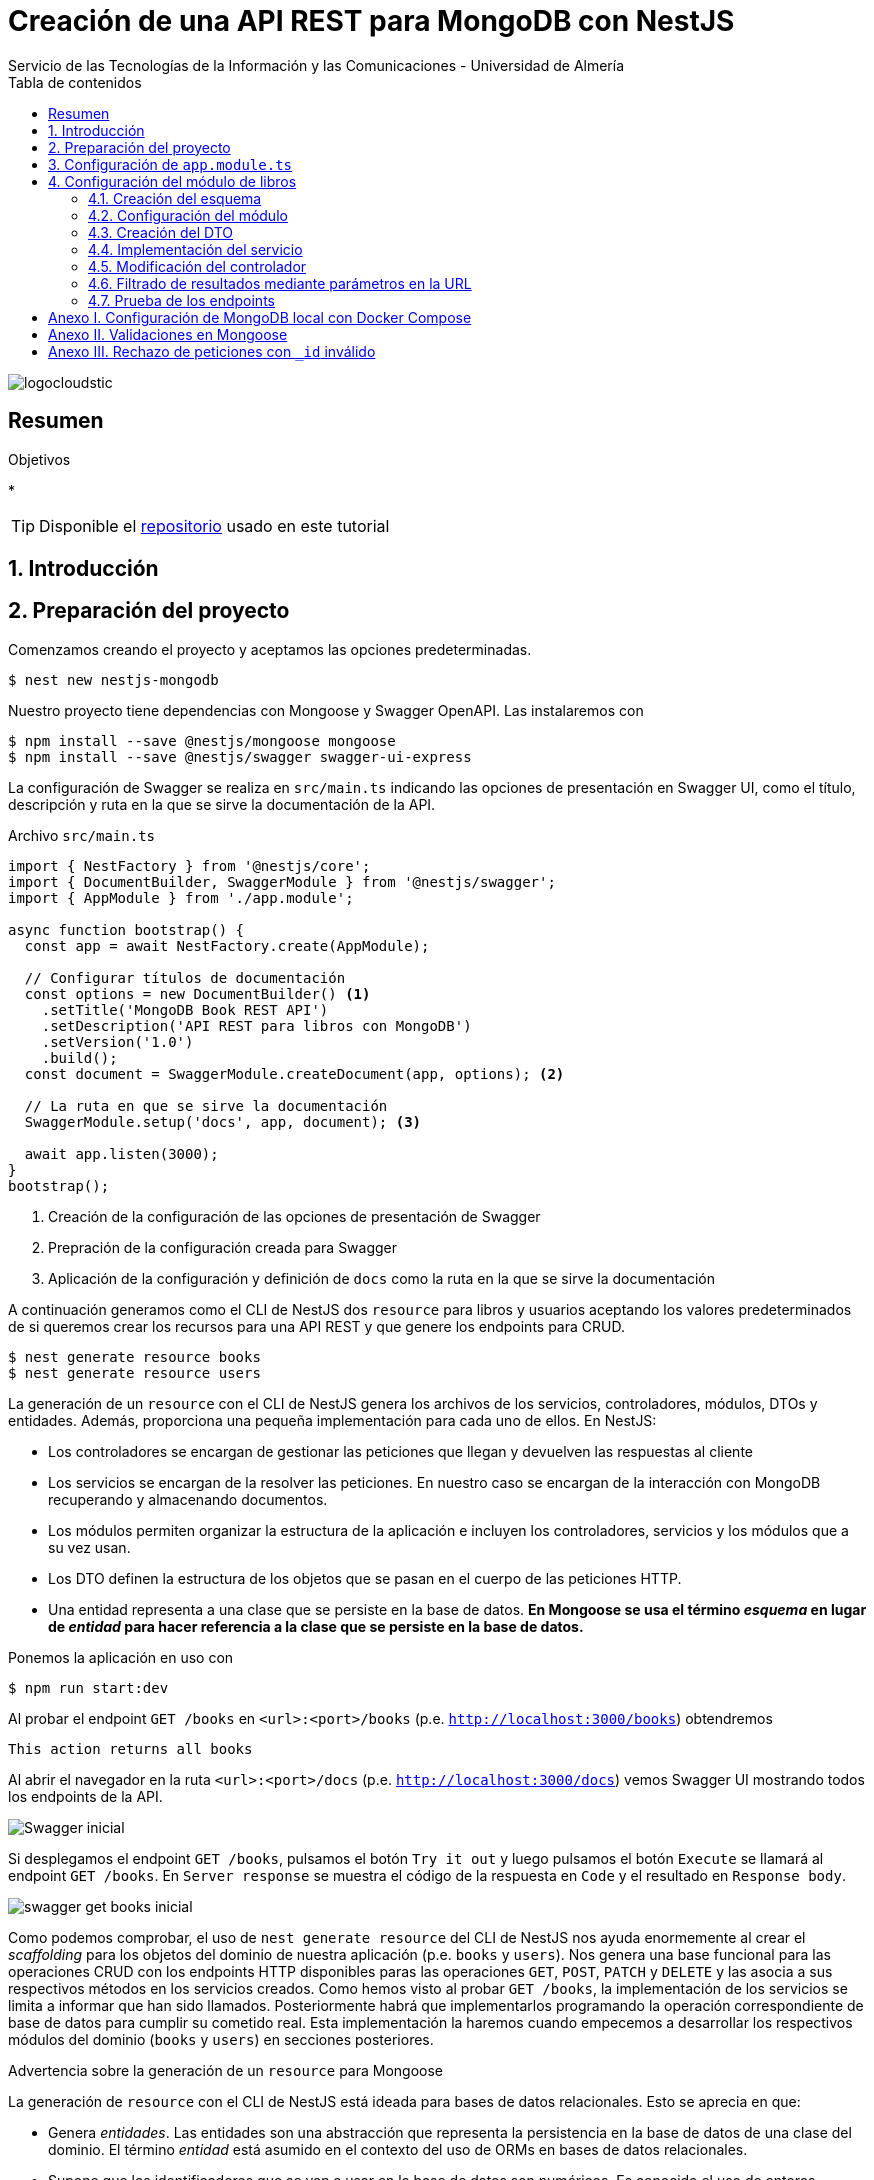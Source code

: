 ////
NO CAMBIAR!!
Codificación, idioma, tabla de contenidos, tipo de documento
////
:encoding: utf-8
:lang: es
:toc: right
:toc-title: Tabla de contenidos
:doctype: book
:imagesdir: ./images
:linkattrs:

////
Nombre y título del trabajo
////
# Creación de una API REST para MongoDB con NestJS
Servicio de las Tecnologías de la Información y las Comunicaciones - Universidad de Almería

image::logocloudstic.png[]

// NO CAMBIAR!! (Entrar en modo no numerado de apartados)
:numbered!: 


[abstract]
== Resumen
////
COLOCA A CONTINUACION EL RESUMEN
////

////
COLOCA A CONTINUACION LOS OBJETIVOS
////
.Objetivos
*

[TIP]
====
Disponible el https://github.com/ualmtorres/nestjs-mongodb.git[repositorio] usado en este tutorial
====

// Entrar en modo numerado de apartados
:numbered:

## Introducción

## Preparación del proyecto

Comenzamos creando el proyecto y aceptamos las opciones predeterminadas.

[source, bash]
----
$ nest new nestjs-mongodb
----

Nuestro proyecto tiene dependencias con Mongoose y Swagger OpenAPI. Las instalaremos con

[source, bash]
----
$ npm install --save @nestjs/mongoose mongoose
$ npm install --save @nestjs/swagger swagger-ui-express
----

La configuración de Swagger se realiza en `src/main.ts` indicando las opciones de presentación en Swagger UI, como el título, descripción y ruta en la que se sirve la documentación de la API.

.Archivo `src/main.ts`
[source, bash]
----
import { NestFactory } from '@nestjs/core';
import { DocumentBuilder, SwaggerModule } from '@nestjs/swagger';
import { AppModule } from './app.module';

async function bootstrap() {
  const app = await NestFactory.create(AppModule);

  // Configurar títulos de documentación
  const options = new DocumentBuilder() <1>
    .setTitle('MongoDB Book REST API')
    .setDescription('API REST para libros con MongoDB')
    .setVersion('1.0')
    .build();
  const document = SwaggerModule.createDocument(app, options); <2>

  // La ruta en que se sirve la documentación
  SwaggerModule.setup('docs', app, document); <3>

  await app.listen(3000);
}
bootstrap();
----
<1> Creación de la configuración de las opciones de presentación de Swagger
<2> Prepración de la configuración creada para Swagger
<3> Aplicación de la configuración y definición de `docs` como la ruta en la que se sirve la documentación

A continuación generamos como el CLI de NestJS dos `resource` para libros y usuarios aceptando los valores predeterminados de si queremos crear los recursos para una API REST y que genere los endpoints para CRUD. 

[source, bash]
----
$ nest generate resource books
$ nest generate resource users
----

La generación de un `resource` con el CLI de NestJS genera los archivos de los servicios, controladores, módulos, DTOs y entidades. Además, proporciona una pequeña implementación para cada uno de ellos. En NestJS:

* Los controladores se encargan de gestionar las peticiones que llegan y devuelven las respuestas al cliente
* Los servicios se encargan de la resolver las peticiones. En nuestro caso se encargan de la interacción con MongoDB recuperando y almacenando documentos.
* Los módulos permiten organizar la estructura de la aplicación e incluyen los controladores, servicios y los módulos que a su vez usan.
* Los DTO definen la estructura de los objetos que se pasan en el cuerpo de las peticiones HTTP.
* Una entidad representa a una clase que se persiste en la base de datos. **En Mongoose se usa el término _esquema_ en lugar de _entidad_ para hacer referencia a la clase que se persiste en la base de datos.**

Ponemos la aplicación en uso con

[source, bash]
----
$ npm run start:dev
----

Al probar el endpoint `GET /books` en `<url>:<port>/books` (p.e. `http://localhost:3000/books`) obtendremos

[source, code]
----
This action returns all books
----

Al abrir el navegador en la ruta `<url>:<port>/docs` (p.e. `http://localhost:3000/docs`) vemos Swagger UI mostrando todos los endpoints de la API.

image::Swagger-inicial.png[]

Si desplegamos el endpoint `GET /books`, pulsamos el botón `Try it out` y luego pulsamos el botón `Execute` se llamará al endpoint `GET /books`. En `Server response` se muestra el código de la respuesta en `Code` y el resultado en `Response body`.

image::swagger-get-books-inicial.png[]

Como podemos comprobar, el uso de `nest generate resource` del CLI de NestJS nos ayuda enormemente al crear el _scaffolding_ para los objetos del dominio de nuestra aplicación (p.e. `books` y `users`). Nos genera una base funcional para las operaciones CRUD con los endpoints HTTP disponibles paras las operaciones `GET`, `POST`, `PATCH` y `DELETE` y las asocia a sus respectivos métodos en los servicios creados. Como hemos visto al probar `GET /books`,  la implementación de los servicios se limita a informar que han sido llamados. Posteriormente habrá que implementarlos programando la operación correspondiente de base de datos para cumplir su cometido real. Esta implementación la haremos cuando empecemos a desarrollar los respectivos módulos del dominio (`books` y `users`) en secciones posteriores. 

.Advertencia sobre la generación de un `resource` para Mongoose
****
La generación de `resource` con el CLI de NestJS está ideada para bases de datos relacionales. Esto se aprecia en que:

* Genera _entidades_. Las entidades son una abstracción que representa la persistencia en la base de datos de una clase del dominio. El término _entidad_ está asumido en el contexto del uso de ORMs en bases de datos relacionales. 
* Supone que los identificadores que se van a usar en la base de datos son numéricos. Es conocido el uso de enteros autoincrementales para definir claves primarias en tablas de bases de datos relacionales.

Sin embargo, cuando trabajamos con Mongoose:

* Se usa el término _esquema_ en lugar de _entidad_.
* En MongoDB el `_id` de los documentos de una colección no es de tipo entero, sino que es una cadena hexadecimal de 24 caracteres.

Por tanto, habrá que hacer unas ligeras modificaciones sobre el código generado por el CLI de NestJS para adaptarlo a Mongoose. Estas modificaciones sobre el código generado para un `resource` son una opción más rápida que la creación y programación manual desde cero de los módulos, controladores, servicios, DTOs y esquemas que necesitaremos para cada objeto del dominio.
****

## Configuración de `app.module.ts`

En `app.module.ts` se añade la configuración del acceso a MongoDB. Para nuestro ejemplo, MongoDB está en local, se accede a través del puerto `27017` y no necesita contraseña. Para otras configuraciones (p.e. _replica sets_, acceso autenticado, y demás, consultar la https://mongoosejs.com/docs/connections.html#connection-string-options[documentación oficial de Mongoose]).

En este tutorial prepararemos una conexión local a MongDB creando una base de datos `tutorial`.

[source, ts]
----
import { Module } from '@nestjs/common';
import { AppController } from './app.controller';
import { AppService } from './app.service';
import { MongooseModule } from '@nestjs/mongoose';
import { UsersModule } from './users/users.module';
import { BooksModule } from './books/books.module';

@Module({
  imports: [
    MongooseModule.forRoot('mongodb://localhost:27017/tutorial'), <1>
    UsersModule,
    BooksModule,
  ],
  controllers: [AppController],
  providers: [AppService],
})
export class AppModule {}
----
<1> Conexión a base de datos `tutorial` en MongoDB local

## Configuración del módulo de libros

De acuerdo con el diagrama de <<Introducción>> tenemos objetos de dominio para libros y para los usuarios que realizan los comentarios sobre los libros. En esta sección nos centraremos sólo en los libros, sin incluir aún la relación con los autores de los comentarios. La inclusión de la referencia a los autores la dejamos para la sección <<$$$>>

[TIP]
====
Es una buena técnica comenzar desarrollando inicialmente los módulos/clases/bloques de la API correspondiente a las clases del dominio que vamos a persistir en bases de datos. Una vez comprobado su funcionamiento por separado, se introducen las modificaciones en los esquemas Mongoose para incluir las relaciones a otros esquemas.
====

[NOTE]
====
Tal y como hemos comentado en <<Introducción>> hay que hacer unos ligeros cambios sobre el código generado para el `resource` con el CLI de NestJS. En concreto, habrá que cambiar las referencias a entidades por esquemas, y cambiar los identificadores de bases de datos numéricos a cadenas, ya que los `_id` de MongoDB son cadenas hexadecimales de 24 caracteres.
====

### Creación del esquema

Comenzamos cambiando las entidades generadas por el CLI de NestJS por esquemas.

. Renombramos la carpeta `src/books/entities` por `src/books/schemas`
. Renombramos el archivo `src/books/entities/book.entity.ts` por `src/books/entities/book.schema.ts`

Para definir un esquema Mongoose hay que:

* Añadir a la clase el decorador `@Schema()`
* Definir en la clase cada campo de la colección y añadirle el decorador `@Prop()`

El decorador `@Schema()` sobre una clase hace que se cree una colección en MongoDB con el nombre de la clase, pero en plural (añadiéndole una _"s"_). El decorador `@Prop()` sobre una propiedad de la clase añade a la colección un campo con el nombre de la propiedad.

.Archivo `src/books/schemas/book.schema.ts`
[source, ts]
----
import { Schema, Prop, SchemaFactory } from '@nestjs/mongoose';
import { Document } from 'mongoose'; <1>

export type BookDocument = Book & Document; <2>

@Schema() <3>
export class Book {
  @Prop() <4>
  genre: string;

  @Prop()
  description: string;

  @Prop()
  author: string;

  @Prop()
  pages: number;

  @Prop()
  image_url: string;

  @Prop([String]) <5>
  keywords: string[];
}

export const BookSchema = SchemaFactory.createForClass(Book); <6>
----
<1> Importación de `Document` desde Mongoose
<2> Definición del tipo de un documento libro
<3> Decorador para crear una colección MongoDB para la clase
<4> Decorador para añadir un campo a la colección
<5> Indicación de un tipo no primitivo
<6> Esquema Mongoose creado a partir de la clase `Book`

[NOTE]
====
Para tipos no primitivos (como arrays, documentos o una combinación de ellos) hay que añadir en `@Prop()` el tipo de datos que se va usar.
====

### Configuración del módulo

En el módulo tenemos que registrar el esquema para que cree la colección correspondiente en MongoDB. Esto lo haremos añadiendo el método `forFeature` de `MongooseModule` en el array `imports`.

[source, ts]
----
import { Module } from '@nestjs/common';
import { BooksService } from './books.service';
import { BooksController } from './books.controller';
import { MongooseModule } from '@nestjs/mongoose';
import { Book, BookSchema } from './schemas/book.schema';

@Module({
  imports: [
    MongooseModule.forFeature([{ name: Book.name, schema: BookSchema }]), <1>
  ],
  controllers: [BooksController],
  providers: [BooksService],
})
export class BooksModule {}
----
<1> Registro del esquema de los libros

Al guardar los cambios, Mongoose crea la colección `books` en la base de datos.

[NOTE]
====
Si la base de datos no estaba creada aún, al guardar el primer esquema, se crea la base de datos y la colección asociada al esquema creado.
====

### Creación del DTO

El DTO define la estructura de un objeto que se pasa en el cuerpo de una petición HTTP. Inicialmente, y de acuerdo con el diagrama de <<Introducción>>, los campos de los libros, excluídos los campos de relación, son los siguientes:

* `id` como identificador del libro.
* `title` para el título
* `genre` para el género
* `description` para una descripción completa
* `author` para el autor del libro
* `pages` para el número de páginas
* `image_url` para la URL en la que está disponible la imagen del libro
* `keywords` con una lista de palabras clave

.Archivo `src/books/dto/create-book.dto.ts`
[source, ts]
----
import { ApiProperty } from '@nestjs/swagger';
export class CreateBookDto {
  @ApiProperty({ <1>
    example: 'Nest.js: A Progressive Node.js Framework (English Edition)',
  })
  readonly title: string; <2>

  @ApiProperty({ example: 'Web Development' })
  readonly genre: string;

  @ApiProperty({
    example:
      'JavaScript frameworks go in and out of style very quickly as web technologies change and grow. Nest.js is a good starting point for many developers that are looking to use a modern web framework because it uses a language that is very similar to that of the most used language on the web to this day, JavaScript...',
  })
  readonly description: string;

  @ApiProperty({ example: 'Jay Bell' })
  readonly author: string;

  @ApiProperty({ example: 350 })
  readonly pages: number;

  @ApiProperty({
    example: 'https://m.media-amazon.com/images/I/41fveBeDWmL._SY346_.jpg',
  })
  readonly image_url: string;

  @ApiProperty({ example: ['NestJS', 'REST API'] }) <3>
  readonly keywords: string[];
}
----
<1> Decorador para definir una propiedad para la documentación en Swagger OpenAPI
<2> Definición de campo
<3> Ejemplo como un array

En Swagger UI, al desplegar el endpoint `POST /books` el ejemplo muestra los valores configurados con el decorador `@ApiProperty` de Swagger OpenAPI. También aparecen como plantilla si probásemos a introducir un libro. Aún no probaremos a insertar el libro porque está sin implementar el servicio. Recordamos que la implementación actual del servicio es la que ha generado el CLI de NestJS y se limita a mostrar que el servicio ha sido llamado. Hay que cambiar su implmentación para que interactúe con la base de datos.

image::dto-libro.png[]

### Implementación del servicio

Partimos del código generado por el CLI de NestJS para el servicio. Además de dar la implementación de la interacción con la base de datos mediante Mongoose habrá que:

* Hacer que los métodos sean `async` ya que los métodos de acceso a la base de datos son asíncronos y devuelven promesas.
* Configurar el tipo devuelto por los métodos.
* Cambiar el parámetro `id` de `number` a `string` para que pueda tratar con el `_id` hexadecimal de MongoDB.

[NOTE]
====
Recordamos que el CLI de NestJS genera el código de los métodos del servicio pensando en que la clave es de tipo numérico. Hay que cambiar el tipo del argumento `id` en los métodos `findOne`, `update` y `remove` a `string` para que sea válido para el `_id` de 24 caracteres hexadecimales de MongoDB.
====

Los métodos que usaremos de Mongoose serán

* `create()` para la inserción de un documento.
* `find()` para recuperar todo.
* `findOne()` para recuperar un documento.
* `findOneAndUpdate()` para la actualización de un documento.
* `remove()` para la eliminación de un documento.

.Archivo `src/books/books.service.ts`
[source, ts]
----
import { Injectable } from '@nestjs/common';
import { CreateBookDto } from './dto/create-book.dto';
import { UpdateBookDto } from './dto/update-book.dto';
import { InjectModel } from '@nestjs/mongoose';
import { Book, BookDocument } from './schemas/book.schema';
import { Model } from 'mongoose';

@Injectable()
export class BooksService {
  constructor( <1>
    @InjectModel(Book.name) private readonly bookModel: Model<BookDocument>, <2>
  ) {}

  async create(createBookDto: CreateBookDto): Promise<Book> { <3>
    return this.bookModel.create(createBookDto); <4>
  }

  async findAll(): Promise<Book[]> { <5>
    return this.bookModel.find().exec();
  }

  async findOne(id: string): Promise<Book> { <6>
    return this.bookModel.findOne({ _id: id }).exec(); <7>
  }

  async update(id: string, updateBookDto: UpdateBookDto): Promise<Book> { <8>
    return this.bookModel.findOneAndUpdate({ _id: id }, updateBookDto, { <9>
      new: true, <10>
    });
  }

  async remove(id: string) { <11>
    return this.bookModel.findByIdAndRemove({ _id: id }).exec(); <12>
  }
}
----
<1> Añadir un constructor
<2> Definir un modelo para libros mediante inyección de dependencias
<3> Cambiar a `async` y que devuelva `Promise<Book>` con el libro creado
<4> Llamada al método de creación de documentos
<5> Cambiar a `async` y que devuelva `Promise<Book[]>` con la lista de libros
<6> Cambio del tipo `id` a `string` para adaptarlo al `_id` de MongoDB, cambiar a `async` y que devuelva `Promise<Book>` con el libro buscado
<7> Llamada al método de búsqueda de un documento por `id`
<8> Cambio del tipo `id` a `string` para adaptarlo al `_id` de MongoDB, cambiar a `async` y que devuelva `Promise<Book>` con el libro modificado
<9> Llamada al método de actualización de documentos por `id` pasándole el JSON con las modificaciones
<10> Opción para que devuelva el objeto modificado
<11> Cambio del tipo `id` a `string` para adaptarlo al `_id` de MongoDB y cambiar a `async`
<12> Llamada al método de eliminación de documentos por `id`

[NOTE]
====
De forma predeterminada, el método `findOneAndUpdate` devuelve el objeto original, no el modificado. Para que devuelva el objeto ya modificado hay que pasar al método la opción de `{new: true}`.
====

.Modelos en Mongoose
****
Los modelos en Mongoose son los homólogos de los repositorios en TypeORM.

Cuando estamos creando una API en NestJS con una base de datos relacional, en el constructor del servicio se inyecta un objeto _repositorio_ que envuelve a la _entidad_ que se persiste en la base de datos. El objeto _repositorio_ ofrece todos los métodos para interactuar con la base de datos y abstraernos de los detalles (métodos `create`, `find`, `findOne`, `save`, ...).

En los servicios con Mongose inyectaremos un objeto _modelo_ que envuelve al _esquema_ que se persiste en MongoDB. El objeto _modelo_ ofrece todos los métodos para interactuar con la base de datos y abstraernos de los detalles (métodos `create`, `find`, `findOne`, `save`, ...).
****

### Modificación del controlador

En el controlador hay que hacer pocos cambios respecto al código generado por el CLI de NestJS. Sólo haremos cambios para

* No convetrir a `number` el valor del `id` recibido como parámetro en la URL para las operaciones de buscar uno, modificar y eliminar.
* Añadir decoradores de Swagger OpenAPI.

.Archivo `src/books/books.controller.ts`
[source, ts]
----
import { Req } from '@nestjs/common';
import {
  Controller,
  Get,
  Post,
  Body,
  Patch,
  Param,
  Delete,
} from '@nestjs/common';
import { ApiTags } from '@nestjs/swagger'; <1>
import { BooksService } from './books.service';
import { CreateBookDto } from './dto/create-book.dto';
import { UpdateBookDto } from './dto/update-book.dto';

@Controller('books')
@ApiTags('book') <2>

export class BooksController {
  constructor(private readonly booksService: BooksService) {}

  @Post()
  create(@Body() createBookDto: CreateBookDto) {
    return this.booksService.create(createBookDto);
  }

  @Get()
  findAll() {
    return this.booksService.findAll();
  }

  @Get(':id')
  findOne(@Param('id') id: string) {
    return this.booksService.findOne(id); <3>
  }

  @Patch(':id')
  update(@Param('id') id: string, @Body() updateBookDto: UpdateBookDto) {
    return this.booksService.update(id, updateBookDto); <4>
  }

  @Delete(':id')
  remove(@Param('id') id: string) {
    return this.booksService.remove(id); <5>
  }
}
----
<1> Decorador de OpenAPI para agrupar los endpoints en Swagger UI
<2> Agrupar los endpoints para una etiqueta en Swagger UI 
<3> Pasar al servicio el `id` como cadena porque el `_id` en MongoDB son cadenas hexadecimales
<4> Pasar al servicio el `id` como cadena porque el `_id` en MongoDB son cadenas hexadecimales
<5> Pasar al servicio el `id` como cadena porque el `_id` en MongoDB son cadenas hexadecimales

La configuración del decorador `@ApiTags('book')` ha creado una categoría `book` en Swagger UI para los libros.

image::categoria-book.png[]

### Filtrado de resultados mediante parámetros en la URL

Podemos añadir a nuestras peticiones de recuperación de datos opciones de filtrado. Lo haremos mediante parámetros de consulta en la URL (p.e. `?keywords=NestJS&pages=350`). Para ello, añadiremos un objeto `Request` de `Express` al método `findAll` para permitir el uso de parámetros en la URL para el filtrado de resultados.

.Archivo `src/books/books.controller.ts`
[source, ts]
----
import { Req } from '@nestjs/common';
import {
  Controller,
  Get,
  Post,
  Body,
  Patch,
  Param,
  Delete,
} from '@nestjs/common';
import { ApiTags } from '@nestjs/swagger';
import { Request } from 'express'; <1>
import { BooksService } from './books.service';
import { CreateBookDto } from './dto/create-book.dto';
import { UpdateBookDto } from './dto/update-book.dto';

@Controller('books')
@ApiTags('book')
export class BooksController {
  constructor(private readonly booksService: BooksService) {}

  @Post()
  create(@Body() createBookDto: CreateBookDto) {
    return this.booksService.create(createBookDto);
  }

  @Get()
  findAll(@Req() request: Request) { <2>
    return this.booksService.findAll(request); <3>
  }

  @Get(':id')
  findOne(@Param('id') id: string) {
    return this.booksService.findOne(id);
  }

  @Patch(':id')
  update(@Param('id') id: string, @Body() updateBookDto: UpdateBookDto) {
    return this.booksService.update(id, updateBookDto);
  }

  @Delete(':id')
  remove(@Param('id') id: string) {
    return this.booksService.remove(id);
  }
}
----
<1> Uso de objetos `Request` en el controlador
<2> Incluir un parámetro con un objeto `Request` para acceder a los parámetros de la consulta en la URL
<3> Incluir el objeto `Request` en la llamada al servicio

Ahora introducimos los cambios en el servicio para permitir acceder a los parámetros introducidos en la URL para filtrar y cambiamos la implementación del método `findAll` para que use la búsqueda con filtros.

.Archivo `src/books/books.service.ts`
[source, ts]
----
import { Injectable } from '@nestjs/common';
import { CreateBookDto } from './dto/create-book.dto';
import { UpdateBookDto } from './dto/update-book.dto';
import { InjectModel } from '@nestjs/mongoose';
import { Book, BookDocument } from './schemas/book.schema';
import { Model } from 'mongoose';
import { Request } from 'express'; <1>

@Injectable()
export class BooksService {
  constructor(
    @InjectModel(Book.name) private readonly bookModel: Model<BookDocument>,
  ) {}

  async create(createBookDto: CreateBookDto): Promise<Book> {
    return this.bookModel.create(createBookDto);
  }

  async findAll(request: Request): Promise<Book[]> { <2>
    return this.bookModel
      .find(request.query) <3>
      .setOptions({ sanitizeFilter: true }) <4>
      .exec();
  }

  async findOne(id: string): Promise<Book> {
    return this.bookModel.findOne({ _id: id }).exec();
  }

  async update(id: string, updateBookDto: UpdateBookDto) {
    return this.bookModel.findOneAndUpdate({ _id: id }, updateBookDto, {
      new: true,
    });
  }

  async remove(id: string) {
    return this.bookModel.findByIdAndRemove({ _id: id }).exec();
  }
}
----
<1> Añadir la dependecia con `Request` de `Express` para acceder a los parámetros de la consulta de una `request`
<2> Añadir un parámetro `Request` para acceder a los parámetros de la consulta pasados en la URL
<3> Llamada al método de búsqueda de documentos pasándole los parámetros de la consulta
<4> Configuración para evitar la inyección de código malicioso

[INFO]
====
`request.query` devuelve una lista clave-valor con cada uno de los campos de filtrado y su valor correspondiente introducidos en la URL.
====

### Prueba de los endpoints

Probamos el endpoint `POST /books` con los valores del ejemplo

image::book-post.png[]

El resultado devuelto será similar a este, en el que se muestran los datos guardados en la base de datos junto al `_id` generado por MongoDB.

[source, json]
----
{
  "genre": "Web Development",
  "description": "JavaScript frameworks go in and out of style very quickly as web technologies change and grow. Nest.js is a good starting point for many developers that are looking to use a modern web framework because it uses a language that is very similar to that of the most used language on the web to this day, JavaScript...",
  "author": "Jay Bell",
  "pages": 350,
  "image_url": "https://m.media-amazon.com/images/I/41fveBeDWmL._SY346_.jpg",
  "keywords": [
    "NestJS",
    "REST API"
  ],
  "_id": "62594f8ddae1eebf6c6c209c",
  "__v": 0
}
----

Tras la inserción podemos probar que se recuperan correctamente los libros con el endpoint `GET /books`. Para probar el endpoint que devuelve un libro concreto, copiaremos el `_id` del libro, desplegaremos en Swagger UI el endpoint `GET /books/{:id}`, pulsamemos `Try it out` para probar el endpoint e introduciremos el `_id` del libro creado. Tras pulsar `Execute` vemos que se recupera correctamente el libro.

image::book-findone.png[]

Para probar el filtrado comprobaremos con una condición de filtrado para libros con 350 páginas. Para ello, en la URL introduciremos la condición de esta forma

[source, code]
----
$ http://localhost:3000/books?pages=350
----

Para hacer esta prueba necesitaremos un cliente HTTP o bien introducir la URL en un navegador.

image::query-params.png[]

Podemos concatenar varias condiciones y hará un `AND` lógico con ellas. Para devolver los libros de 350 páginas del género `Web Development` usaríamos

[source, code]
----
http://localhost:3000/books?pages=350&genre=Web%20Development
----

Además, permite la búsqueda en arrays. Para buscar los libros que contengan `NestJS` en sus palabras clave usaríamos

[source, code]
----
http://localhost:3000/books?keywords=NestJS
----

Para hacer una modificación se pasará un JSON en el cuerpo de la petición con los cambios a realizar. Por ejemplo, para cambiar el número de páginas a 400 pasaríamos este JSON en el cuerpo de la petición al endpoint `PATCH /books/{id}`

[source, json]
----
{
  "pages": 400
}
----

Si lanzamos la petición con el `_id` del libro a modificar, los cambios se almacenarán en la base de datos y nos devolverá los datos actualizados con el número de páginas a 400.

[source, json]
----
{
  "_id": "62594f8ddae1eebf6c6c209c",
  "genre": "Web Development",
  "description": "JavaScript frameworks go in and out of style very quickly as web technologies change and grow. Nest.js is a good starting point for many developers that are looking to use a modern web framework because it uses a language that is very similar to that of the most used language on the web to this day, JavaScript...",
  "author": "Jay Bell",
  "pages": 400,
  "image_url": "https://m.media-amazon.com/images/I/41fveBeDWmL._SY346_.jpg",
  "keywords": [
    "NestJS",
    "REST API"
  ],
  "__v": 0
}
----

Para eliminar un libro basta con usar el endpoint `DELETE /book/{id}` con el `_id` del libro a eliminar.

// (Entrar en modo no numerado de apartados)
:numbered!: 

## Anexo I. Configuración de MongoDB local con Docker Compose

Para trabajar localmente con MongoDB necesitamos una base de datos a la que conectarnos. Para no tener que complicarnos con instalaciones y no acoplar el desarrollo a nuestro equipo utilizaremos una instalación local de MongoDB con Docker Compose. Trabajaremos con una base de datos denominada `tutorial` que guarda los datos en un directorio `mongo-data` respecto al directorio en el que esté el archivo `docker-compose.yml`

.Archivo `docker-compose.yml`
----
version: "3"

services:
  mongodb:
    container_name: mongodb
    image: mongo:latest
    environment:
      - MONGODB_DATABASE="tutorial"
    ports:
      - 27017:27017
    volumes:
      - ./mongo-data:/data/db
----

## Anexo II. Validaciones en Mongoose

https://mongoosejs.com/docs/validation.html[documentación oficial]

## Anexo III. Rechazo de peticiones con `_id` inválido

.Archivo `utilities/parse-object-id-pipe.pipe.ts`

[source, ts]
----
import { PipeTransform, Injectable, BadRequestException } from '@nestjs/common';
import mongoose from 'mongoose';
@Injectable()
export class ParseObjectIdPipe
  implements PipeTransform<any, mongoose.Types.ObjectId>
{
  transform(value: any): mongoose.Types.ObjectId {
    const validObjectId: boolean = mongoose.isObjectIdOrHexString(value);
    if (!validObjectId) {
      throw new BadRequestException('Invalid ObjectId');
    }
    return value;
  }
}
----

Uso del pipe en los controladores

[source, ts]
----
 @Get(':id')
  findOne(@Param('id', ParseObjectIdPipe) id: string) { <1>
    return this.booksService.findOne(id);
  }
----
<1> 